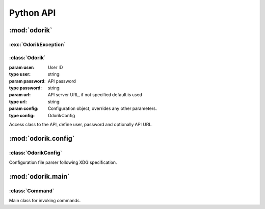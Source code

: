 Python API
~~~~~~~~~~

:mod:`odorik`
=============

.. module:: odorik
    :synopsis: Odorik API

:exc:`OdorikException`
----------------------

.. exception:: OdorikException

    Base class for all exceptions.


:class:`Odorik`
---------------

.. class:: Odorik(user='', password='', url=None, config=None)

    :param user: User ID
    :type user: string
    :param password: API password
    :type password: string
    :param url: API server URL, if not specified default is used
    :type url: string
    :param config: Configuration object, overrides any other parameters.
    :type config: OdorikConfig

    Access class to the API, define user, password and optionally API URL.

    .. method:: get(path, args=None)

        :param path: Request path
        :type path: string
        :param args: Optional request parameters
        :type args: dict
        :rtype: string

        Performs single API GET call.

    .. method:: get_json(path, args=None)

        :param path: Request path
        :type path: string
        :param args: Optional request parameters
        :type args: dict
        :rtype: object

        Performs single API GET call and parses JSON reply including error
        handling.

    .. method:: balance()

        :rtype: float

        Returns current balance.

    .. method:: mobile_data(from_date, to_date, number=None)

        :param from_date: Starting date
        :type from_date: datetime.datetime
        :param to_date: Ending date
        :type to_date: datetime.datetime
        :param number: Phone number in form of 00420789123456
        :type number: string
        :rtype: list

        Returns mobile data usage list in given interval. Optionally filtered
        for given number.

    .. method:: send_sms(recipient, message, sender='5517')

        :param recipient: Number where to sent SMS.
        :type recipient: string
        :param message: Text of the message.
        :type message: string
        :param sender: Optional sender number.
        :type sender: string
        :rtype: string

        Sends a SMS message.

    .. method:: callback(caller, recipient, line=None)

        :param caller: Number which is calling.
        :type caller: string
        :param recipient: Number to call.
        :type recipient: string
        :param line: Line to use for accounting.
        :type line: string or None
        :rtype: string

        Initiates callback.

    .. method:: calls(from_date, to_date, line=None):

        :param from_date: Starting date
        :type from_date: datetime.datetime
        :param to_date: Ending date
        :type to_date: datetime.datetime
        :param line: Line to use for listing
        :type line: string or None
        :rtype: list

        Returns list of calls in given interval. Optionally filtered for given
        line.

    .. method:: lines()

        :rtype: list

        Returns list of dictionaries with information about lines.


:mod:`odorik.config`
====================

.. module:: odorik.config
    :synopsis: Configuration parsing

:class:`OdorikConfig`
---------------------

.. class:: OdorikConfig()

    Configuration file parser following XDG specification.


    .. method:: load(path=None)

        :param path: Path where to load configuration.
        :type path: string

        Loads configuration from a file, if none is specified it loads from
        `odorik` configuration file placed in XDG configuration path
        (:file:`~/.config/odorik` and :file:`/etc/xdg/odorik`).


:mod:`odorik.main`
==================

.. module:: odorik.main
    :synopsis: Command line interface

.. function:: main(settings=None, stdout=None, args=None)

    :param settings: settings to override
    :type settings: list of tuples
    :param stdout: stdout for printing output, uses ``sys.stdout`` as default
    :type stdout: file
    :param args: command line argumets to process, uses ``sys.args`` as default
    :type args: list

    Main entry point for command line interface.

.. decorator:: register_command(command)

    Decorator to register :class:`Command` class in main parser used by
    :func:`main`.

:class:`Command`
----------------

.. class:: Command(args, config, stdout=None)

    Main class for invoking commands.
